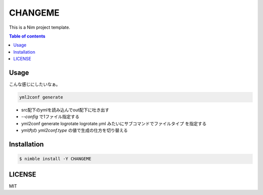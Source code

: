 ====
CHANGEME
====

|nimble-version| |nimble-install| |gh-actions|

This is a Nim project template.

.. contents:: Table of contents

Usage
=====

こんな感じにしたいなぁ。

.. code-block:: shell

   yml2conf generate

* src配下のymlを読み込んでout配下に吐き出す
* `--config` で1ファイル指定する
* yml2conf generate logrotate logrotate.yml みたいにサブコマンドでファイルタイプ
  を指定する
* yml内の `yml2conf.type` の値で生成の仕方を切り替える

Installation
============

.. code-block:: shell

   $ nimble install -Y CHANGEME

LICENSE
=======

MIT

.. |gh-actions| image:: https://github.com/jiro4989/CHANGEME/workflows/build/badge.svg
   :target: https://github.com/jiro4989/CHANGEME/actions
.. |nimble-version| image:: https://nimble.directory/ci/badges/CHANGEME/version.svg
   :target: https://nimble.directory/ci/badges/CHANGEME/nimdevel/output.html
.. |nimble-install| image:: https://nimble.directory/ci/badges/CHANGEME/nimdevel/status.svg
   :target: https://nimble.directory/ci/badges/CHANGEME/nimdevel/output.html
